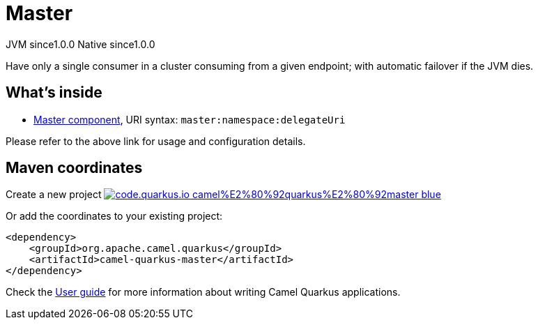 // Do not edit directly!
// This file was generated by camel-quarkus-maven-plugin:update-extension-doc-page
= Master
:page-aliases: extensions/master.adoc
:linkattrs:
:cq-artifact-id: camel-quarkus-master
:cq-native-supported: true
:cq-status: Stable
:cq-status-deprecation: Stable
:cq-description: Have only a single consumer in a cluster consuming from a given endpoint; with automatic failover if the JVM dies.
:cq-deprecated: false
:cq-jvm-since: 1.0.0
:cq-native-since: 1.0.0

[.badges]
[.badge-key]##JVM since##[.badge-supported]##1.0.0## [.badge-key]##Native since##[.badge-supported]##1.0.0##

Have only a single consumer in a cluster consuming from a given endpoint; with automatic failover if the JVM dies.

== What's inside

* xref:{cq-camel-components}::master-component.adoc[Master component], URI syntax: `master:namespace:delegateUri`

Please refer to the above link for usage and configuration details.

== Maven coordinates

Create a new project image:https://img.shields.io/badge/code.quarkus.io-camel%E2%80%92quarkus%E2%80%92master-blue.svg?logo=quarkus&logoColor=white&labelColor=3678db&color=e97826[link="https://code.quarkus.io/?extension-search=camel-quarkus-master", window="_blank"]

Or add the coordinates to your existing project:

[source,xml]
----
<dependency>
    <groupId>org.apache.camel.quarkus</groupId>
    <artifactId>camel-quarkus-master</artifactId>
</dependency>
----

Check the xref:user-guide/index.adoc[User guide] for more information about writing Camel Quarkus applications.
